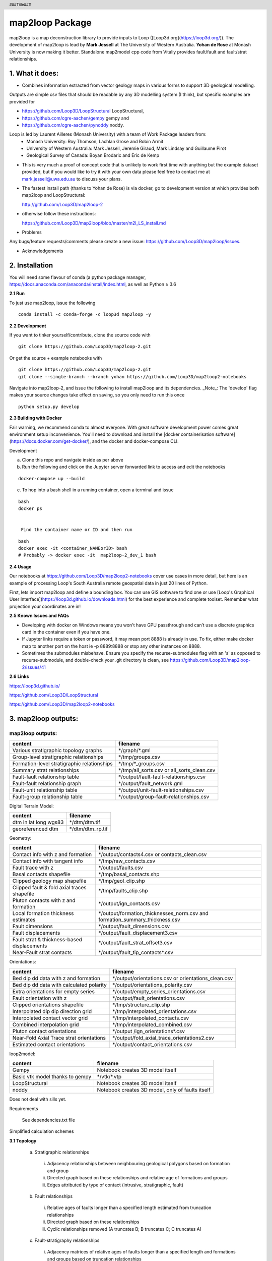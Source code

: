 .. footer::
  ###Page###
.. header::
  ###Title###

================
map2loop Package
================

map2loop is a map deconstruction library to provide inputs to Loop ([Loop3d.org](https://loop3d.org/)). 
The development of map2loop is lead by **Mark Jessell** at The University of Western Australia. **Yohan de Rose** at Monash University is now making it better. Standalone map2model cpp code from Vitaliy provides fault/fault and fault/strat relationships.   

1. What it does:
################

-  Combines information extracted from vector geology maps in various forms to support 3D geological modelling. 

Outputs are simple csv files that should be readable by any 3D modelling system (I think), but specific examples are provided for    

- https://github.com/Loop3D/LoopStructural LoopStructural,    
- https://github.com/cgre-aachen/gempy gempy and   
- https://github.com/cgre-aachen/pynoddy noddy.   
   
Loop is led by Laurent Ailleres (Monash University) with a team of Work Package leaders from:
 * Monash University: Roy Thomson, Lachlan Grose and Robin Armit
 * University of Western Australia: Mark Jessell, Jeremie Giraud, Mark Lindsay and Guillaume Pirot
 * Geological Survey of Canada: Boyan Brodaric and Eric de Kemp

- This is very much a proof of concept code that is unlikely to work first time with anything but the example dataset provided, but if you would like to try it with your own data please feel free to contact me at mark.jessell@uwa.edu.au to discuss your plans.  
- The fastest install path (thanks to Yohan de Rose) is via docker, go to development version at which provides both map2loop and LoopStructural:
       
  http://github.com/Loop3D/map2loop-2    
   
- otherwise follow these instructions:
   
  https://github.com/Loop3D/map2loop/blob/master/m2l_LS_install.md 

   
- Problems

Any bugs/feature requests/comments please create a new issue: https://github.com/Loop3D/map2loop/issues. 

- Acknowledgements


2. Installation
###############

You will need some flavour of conda (a python package manager, https://docs.anaconda.com/anaconda/install/index.html, as well as Python ≥ 3.6

**2.1 Run**

To just use map2loop, issue the following
::

  conda install -c conda-forge -c loop3d map2loop -y


**2.2 Development**

If you want to tinker yourself/contribute, clone the source code with

::

  git clone https://github.com/Loop3D/map2loop-2.git

Or get the source + example notebooks with

::

  git clone https://github.com/Loop3D/map2loop-2.git
  git clone --single-branch --branch yohan https://github.com/Loop3D/map2loop2-notebooks

Navigate into map2loop-2, and issue the following to install map2loop and its dependencies. _Note_: The 'develop' flag makes your source changes take effect on saving, so you only need to run this once

::

  python setup.py develop

**2.3 Building with Docker**

Fair warning, we recommend conda to almost everyone. With great software development power comes great environment setup inconvenience. You'll need to download and install the [docker containerisation software](https://docs.docker.com/get-docker/), and the docker and docker-compose CLI.

Development 

a. Clone this repo and navigate inside as per above
b. Run the following and click on the Jupyter server forwarded link to access and edit the notebooks

::

  docker-compose up --build

c. To hop into a bash shell in a running container, open a terminal and issue

::

  bash
  docker ps
   

   Find the container name or ID and then run

::

  bash
  docker exec -it <container_NAMEorID> bash
  # Probably -> docker exec -it  map2loop-2_dev_1 bash

**2.4 Usage**

Our notebooks at https://github.com/Loop3D/map2loop2-notebooks cover use cases in more detail, but here is an example of processing Loop's South Australia remote geospatial data in just 20 lines of Python.

First, lets import map2loop and define a bounding box. You can use GIS software to find one or use [Loop's Graphical User Interface](https://loop3d.github.io/downloads.html) for the best experience and complete toolset. Remember what projection your coordinates are in!

**2.5 Known Issues and FAQs**

- Developing with docker on Windows means you won't have GPU passthrough and can’t use a discrete graphics card in the container even if you have one.
- If Jupyter links require a token or password, it may mean port 8888 is already in use. To fix, either make docker map to another port on the host ie -p 8889:8888 or stop any other instances on 8888.
- Sometimes the submodules misbehave. Ensure you specify the recurse-submodules flag with an 's' as opposed to recurse-submodule, and double-check your .git directory is clean, see https://github.com/Loop3D/map2loop-2/issues/41
   
**2.6 Links**

https://loop3d.github.io/   
   
https://github.com/Loop3D/LoopStructural   
   
https://github.com/Loop3D/map2loop2-notebooks   
   
3. map2loop outputs:
####################

map2loop outputs:
-----------------

+-----------------------------------------------+--------------------------------------------+
| content                                       | filename                                   | 
+===============================================+============================================+
| Various stratigraphic topology graphs         | \*/graph/\*.gml                            | 
+-----------------------------------------------+--------------------------------------------+
| Group-level stratigraphic relationships       | \*/tmp/groups.csv                          | 
+-----------------------------------------------+--------------------------------------------+
| Formation-level stratigraphic relationships   | \*/tmp/\*_groups.csv                       | 
+-----------------------------------------------+--------------------------------------------+
| Summary strat relationships                   | \*/tmp/all_sorts.csv or all_sorts_clean.csv| 
+-----------------------------------------------+--------------------------------------------+
| Fault-fault relationship table                | \*/output/fault-fault-relationships.csv    | 
+-----------------------------------------------+--------------------------------------------+
| Fault-fault relationship graph                | \*/output/fault_network.gml                |
+-----------------------------------------------+--------------------------------------------+
| Fault-unit relationship table                 | \*/output/unit-fault-relationships.csv     |
+-----------------------------------------------+--------------------------------------------+
| Fault-group relationship table                | \*/output/group-fault-relationships.csv    |
+-----------------------------------------------+--------------------------------------------+

Digital Terrain Model:

+-----------------------+----------------------+
| content               | filename             |
+=======================+======================+
| dtm in lat long wgs83 | \*/dtm/dtm.tif       |
+-----------------------+----------------------+
| georeferenced dtm     | \*/dtm/dtm_rp.tif    |
+-----------------------+----------------------+

Geometry:

+-----------------------------------------------+---------------------------------------------------------------------------------+
| content                                       | filename                                                                        |
+===============================================+=================================================================================+
| Contact info with z and formation             | \*/output/contacts4.csv or contacts_clean.csv                                   |
+-----------------------------------------------+---------------------------------------------------------------------------------+
| Contact info with tangent info                | \*/tmp/raw_contacts.csv                                                         |
+-----------------------------------------------+---------------------------------------------------------------------------------+
| Fault trace with z                            | \*/output/faults.csv                                                            |
+-----------------------------------------------+---------------------------------------------------------------------------------+
| Basal contacts shapefile                      | \*/tmp/basal_contacts.shp                                                       |
+-----------------------------------------------+---------------------------------------------------------------------------------+
| Clipped geology map shapefile                 | \*/tmp/geol_clip.shp                                                            |
+-----------------------------------------------+---------------------------------------------------------------------------------+
| Clipped fault & fold axial traces shapefile   | \*/tmp/faults_clip.shp                                                          |
+-----------------------------------------------+---------------------------------------------------------------------------------+
| Pluton contacts with z and formation          | \*/output/ign_contacts.csv                                                      |
+-----------------------------------------------+---------------------------------------------------------------------------------+
| Local formation thickness estimates           | \*/output/formation_thicknesses_norm.csv and formation_summary_thickness.csv    |
+-----------------------------------------------+---------------------------------------------------------------------------------+
| Fault dimensions                              | \*/output/fault_dimensions.csv                                                  |
+-----------------------------------------------+---------------------------------------------------------------------------------+
| Fault displacements                           | \*/output/fault_displacement3.csv                                               |
+-----------------------------------------------+---------------------------------------------------------------------------------+
| Fault strat & thickness-based displacements   | \*/output/fault_strat_offset3.csv                                               |
+-----------------------------------------------+---------------------------------------------------------------------------------+
| Near-Fault strat contacts                     | \*/output/fault_tip_contacts\*.csv                                              |
+-----------------------------------------------+---------------------------------------------------------------------------------+

Orientations:

+------------------------------------------+-----------------------------------------------------+
| content                                  | filename                                            |
+==========================================+=====================================================+
| Bed dip dd data with z and formation     | \*/output/orientations.csv or orientations_clean.csv|
+------------------------------------------+-----------------------------------------------------+
| Bed dip dd data with calculated polarity | \*/output/orientations_polarity.csv                 |
+------------------------------------------+-----------------------------------------------------+
| Extra orientations for empty series      | \*/output/empty_series_orientations.csv             |
+------------------------------------------+-----------------------------------------------------+
| Fault orientation with z                 | \*/output/fault_orientations.csv                    |
+------------------------------------------+-----------------------------------------------------+
| Clipped orientations shapefile           | \*/tmp/structure_clip.shp                           | 
+------------------------------------------+-----------------------------------------------------+
| Interpolated dip dip direction grid      | \*/tmp/interpolated_orientations.csv                | 
+------------------------------------------+-----------------------------------------------------+
| Interpolated contact vector grid         | \*/tmp/interpolated_contacts.csv                    |
+------------------------------------------+-----------------------------------------------------+
| Combined interpolation grid              | \*/tmp/interpolated_combined.csv                    | 
+------------------------------------------+-----------------------------------------------------+
| Pluton contact orientations              | \*/output /ign_orientations\*.csv                   | 
+------------------------------------------+-----------------------------------------------------+
| Near-Fold Axial Trace strat orientations | \*/output/fold_axial_trace_orientations2\.csv       |
+------------------------------------------+-----------------------------------------------------+
| Estimated contact orientations           | \*/output/contact_orientations\.csv                 |
+------------------------------------------+-----------------------------------------------------+

loop2model:

+----------------------------------+--------------------------------------------------+
| content                          | filename                                         | 
+==================================+==================================================+
| Gempy                            | Notebook creates 3D model itself                 | 
+----------------------------------+--------------------------------------------------+
| Basic vtk model thanks to gempy  | \*/vtk/\*.vtp                                    | 
+----------------------------------+--------------------------------------------------+
| LoopStructural                   | Notebook creates 3D model itself                 | 
+----------------------------------+--------------------------------------------------+
| noddy                            | Notebook creates 3D model, only of faults itself | 
+----------------------------------+--------------------------------------------------+

Does not deal with sills yet.  

Requirements

  See dependencies.txt file

Simplified calculation schemes      

**3.1 Topology**

  a. Stratigraphic relationships   

    i. Adjacency relationships between neighbouring geological polygons based on formation and group   
    ii. Directed graph based on these relationships and relative age of formations and groups   
    iii. Edges attributed by type of contact (intrusive, stratigraphic, fault)   

  b. Fault relationships   

    i. Relative ages of faults longer than a specified length estimated from truncation relationships   
    ii. Directed graph based on these relationships   
    iii. Cyclic relationships removed (A truncates B; B truncates C; C truncates A)   

  c. Fault-stratigraphy relationships  

    i. Adjacency matrices of relative ages of faults longer than a specified length and formations and groups based on truncation relationships  
 
**3.2 Position information**

  a. Digital Terrain Model (DTM)

    i. DTM downloaded for defined bounding box from SRTM server   
    ii. Re-projected to local EPSG-defined projection system   

  b. Basal contacts

    i. Formation based on stratigraphic relationship (assigned to younger formation)   
    ii. X,Y from contact nodes with optional decimation   
    iii. Z from DTM   
    iv. Nodes that are defined by faults are removed   

  c. Igneous contacts
   
    i. Formation based on intrusive unit   
    ii. X,Y from contact nodes with optional decimation   
    iii. Z from DTM   
    iv. Nodes that are defined by faults are removed   

  d. Faults

    i. Fault name based on id of fault   
    ii. Optional removal of faults below a certain fault-tip to fault-tip distance   
    iii. X,Y from fault nodes with optional decimation   
    iv. Z from DTM   

  e. Fold axial traces

    i. Fold axial trace name based on id of fold axial trace   
    ii. X,Y from fold axial trace nodes with optional decimation   
    iii. Z from DTM   

  f. Local formation thickness

    i. X,Y from basal contact nodes   
    ii. Z from DTM   
    iii. Thickness from distance from normal to local contact orientation to stratigraphically next upper contact polyline in the taking into account the local orientation of bedding estimated from the interpolation of basal contacts and primary orientation data   
    iv. Normalised formation thickness calculated for each node based on division by median of thicknesses for each formation   

  g. Local fault displacement

    i. X,Y from fault contact nodes   
    ii. Z from DTM   
    iii. Displacement calculated by finding distance between equivalent stratigraphic contacts either side of the fault   

**3.3 Gradient information**

  a. Primary dip/dip direction 

    i. Orientations of bedding, but filter out dip = 0   
    ii. X,Y from primary data with optional decimation   
    iii. Add Z from DTM   
    iv. Add geology polygon formation info   

  b. Fault orientations   
  
    i. Normal to fault tips for azimuth   
    ii. X,Y from midpoint between fault tips   
    iii. Dip as user-defined conceptual constraint   

  c. Near-Fold Axial Trace orientations 

    i. X,Y step out normal to fat from local nodes of fold axial trace polyline with optional decimation   
    ii. Add Z from DTM   
    iii. Dip direction from local normal to fat and sign of fold axis   
    iv. Dip arbitrarily set by user   

  d. Near-fault orientations  

    i. X,Y step out normal to fault from local nodes of fault polyline with optional decimation   
    ii. Add Z from DTM   
    iii. Dip and dip direction from interpolation of basal contacts and primary orientation data   
    iv. Add geology polygon formation info   

  e. Empty series orientations   
  
  f. Igneous contacts   

    i. X,Y from local nodes of igneous contact polyline with optional decimation   
    ii. Add Z from DTM   
    iii. Dip and polarity arbitrarily defined by user   
    iv. Dip direction from local normal to igneous contact interpolation of basal contacts   
    v. Add geology polygon formation info   

**3.4 Minimum map2loop inputs**
  
  3.4.1 EPSG coordinate reference system for input data (metre-based projection like UTM)   
   
  3.4.2 Max/min coordinates of area of interest   
   
  3.4.3 Geology polygons:  
   
    -a. All polygons are watertight   
    -b. Polygons stop on faults   
    -c. Polygons have as attributes:   

      -i. Object ID   
      -ii. Stratigraphic code   
      -iii. Stratigraphic group   
      -iv. One of more fields that describe if sill, if igneous, if volcanic   
      -v.     Min_age field   
      -vi. Max_age field (can be same as Min_age field, and can be simple numerical ordering (bigger number is older))   
   
  3.4.4 Fault/Fold Axial Trace Polylines: 

    -a. Faults terminate on other faults but do not cross   
    -b. Faults/Folds have as attributes: 

      -i. Object ID   
      -ii. Field that determines if polyline is fault or fold axial trace   
      -iii. Field that determine type of fold axial trace e.g. syncline or anticline)
      -iv.    Faults can have dip/dip direction info   
     
  3.4.5 Bedding orientations:   
  
    -a. Assumes dip/dip direction or dip/strike data   
    -b. Orientations have as attributes: 
      
      -i. Dip   
      -ii. Dip Direction or strike  

4. Using *map2loop* with your own or standard datasets
######################################################

In order to deconstruct a map with *map2loop*, we need to undertake the following steps:
  a. Ensure that we have sufficient correctly formatted data, with sufficient information to allow the calculations to work. 

  b. Once we have these data, we then need to define a set of parameters that inform *map2loop* about this data, and the details of the calculations to undertaken. Use the notebook **Utility 1 - Config file generator.ipynb** to make this slightly less painful.

  c. Finally, once we have the data and *map2loop* control parameters sorted, we are ready to create a small python script to test the system.
   
5. Minimum *map2loop* data requirements:  
########################################

**5.1 Vector Geospatial File Data Formats:**

'DXF': 'raw', 'CSV': 'raw', 'OpenFileGDB': 'r', 'ESRIJSON': 'r', 'ESRI Shapefile': 'raw', 'GeoJSON': 'rw', 'GeoJSONSeq': 'rw', 'GPKG': 'rw', 'GML': 'raw',  'MapInfo File': 'raw'

r=read, a=append, w=write

- geology polygons with stratigraphic code and rock type info (required)
  
- fault polylines (required)

- bed dips as points in dip, dip direction (required)

- mineral deposit layer (optional)

- fold axial trace layer (optional)
  
**5.2 Geology Polygons (or Multipolygons):**

- no gaps or overlaps between polygons, nodes from neighbouring polygons coincide (we have code to fix errors when the mismatch is smaller than the minimum node spacing).

- Stratigraphic Coherency:
  - Ideally the map should consist of polygons which all have the same stratigraphic heirarchical level, e.g. all formations, all groups, all members etc. This is often not the case, and it makes unravelling the stratigraphy more complex, as the parent and child may appear in the same map, so the age sorting needed to build the model becomes ambiguous. National or state-level stratigraphies, and even stratigraphies described on map sheet legends are by definition simplifications of the the local system extracted by *map2loop*. *map2loop* uses the local stratigraphy first and then uses the regional stratigraphy (if available) as a guide to reduce the uncertainty.
  
- Attributes with (data type) and {code} (see section 2.2):
    - Fine Scale Stratigraphic coding, e.g. formation name (str) {'c'}
    - Coarser Scale stratigraphic coding, such as its parent, e.g. group (str) {'g'}
    - Alternate Coarser Scale stratigraphic coding, e.g. group (str) {'g2'}
    - Relative or absolute maximum age of Fine Scale Stratigraphic Code (float) {'max'}
    - Relative or absolute minimum age of Fine Scale Stratigraphic Code (float) {'min'}
    - Litho code to help determine if rock is intrusive (str) {'ds'}
    - Litho Code to help detemrine if this is a sill-like body (str) {'sill'}
    - Unique ID of polygon (str) {'o'}

**5.3 Fault Polylines:**

- single polyline per fault (no multipolylines)
- nodes on faulted boundaries coincident with geology polygon nodes

- Attributes:
    - Text that identifies polyline as a fault (str) {'fault'}
    - Dip of fault (str or float) {'fdip'}
    - Dip Direction of Fault (str or float) {'fdipdir'}

**5.4 Bedding Points:**

- single points (no multipoints)

Attributes:
  - Dip (float) {'d'}
  - Dip Direction or Strike (float) {'dd'}
  - Code to show what convention is used: Strike RHR, or DD at the moment (str) {'otype'}
  - Code to show what type of foliation: Bedding, S1 etc. (str) {'sf'}
  - Code to say this unit is overturned (str) {'bo'}

**5.5 Mineral Deposits: (Optional)**

- single points (no multipoints)

Attributes:
  - Site Code (str) {'msc'}
  - Name of deposit (str) {'msn'}
  - Type of feature: open pit, occurence, abandoned etc., (str) {'mst'}
  - Code to show what main commodity: Fe, Iron, etc. (str) {'mtc'}
  - Code to show what main commodity class: Industrial, Metal, etc. (str) {'mcom'}
  
**5.6 Fold Axial Trace Polylines: (Optional)**

- single polyline per trace (no multipolylines)

Attributes:
  - Text that identifies polyline as a fold axial trace (str) {'feature'}
  - Code that defines fold as syncline (str) {'syn'}


6) Defining *map2loop* parameters:
##################################

There are four types of parameters we need to define in order to use *map2loop*:
  - **a) The paths or URLs** that tell *map2loop* where the information layers (GIS files or online sources) are stored. These are passed to the *map2loop* update_config() method.
  - **b) The names of fields and some text flags** that tell *map2loop* where specific information can be retrieved from these layers. These are stored in an hjson format text file the path of which is passed to the *map2loop* Project() method.
  - **c) A data output path, bounding box and Coordinate Reference System** information to define the extent of the model and where to put it. This is passed to the *map2loop* update_config() method
  - **d) Parameters that control the specific functioning** of *map2loop*: what to calculate, what decimation factors to apply to the augmented data outputs, what resolution interpolations to use etc. These is passed to the map2looop project.run() method.


**6.1 paths**

These is passed to the *map2loop* Project() method.

Examples:
   
**Remote WFS layers: See Example 1 Notebook**
::

  proj=Project(geology_file = 'http://geo.loop-gis.org/geoserver/loop/wfs?service=WFS&version=1.0.0&request=GetFeature&typeName=loop:geol_500k&bbox={}&srs=EPSG:28350',
              fault_file='http:// etc.',
              structure_file='http:// etc.',
              mindep_file='http:// etc.,
              metadata="http://anyurl.org/mydata.hjson', 
              remote=True)

where remote=True signifies that WFS-served data will be accessed.
   
**Standard Australia State Geological Surveys datasets, we have predefined the paths for all data and the following code is sufficient: See Example 2 Notebook**
::

  proj = Project(
                loopdata_state="WA", # choice between 'WA','QLD','NT','NSW','VIC','SA', 'TAS'
                )

**Local GIS layers: see Example 3 notebook**
::

  proj=Project(geology_file="source/geology_polygons.shp",
              fault_file="source/fault_polylines.shp",
              fold_file="source/fold_polylines.shp",
              structure_file="source/bedding_points.shp",
              mindep_file="source/mindep_points.shp",
              metadata="source/meta.hjson", 
              dtm_file="./source_data/terr50_gagg_gb_all.tif",
              remote=False)

where remote=False signifies that local GIS files will be accessed. Paths can be relative or absolute, or even a URL, however for URLs, the components of the shapefile or TAB file have to be zipped up.

**6.2 Layer field codes:**

You will need to create or modify an *hjson* format file that provides the names of fields and some text flags that tell *map2loop* where and what specific information can be retrieved from these layers. These are stored in an hjson format text file the path of which is passed to the *map2loop* Project() method. The easiest way to get started is to use a jupyter notebook allows you to reduce errors by providing a primitive GUI for creating an *hjson* config file and associated python script, named: **Utility 1 - Config file generator.ipynb**. Alternatively if you are brave you can edit the values to the right of the colon in each row of an existing *hjson* file. For example to specify that the field in the geospatial layer that contains bedding dip information is called **MYDIP**, replace the appropriate code in the *hjson* file below with:

 "d":"MYDIP",

Some verification is carried out by *map2loop* to ensure the required parameters have been defined. In the following section *field* refers to a field name in a geospatial layer; *text* refers to some text in the contents of a field for a specific geometric object.  You shouldn't use the same field for different codes as this may cause problems.
::

  {
      # Orientations-----------------------------
      "d": "DIP",  # field that contains dip information
      "dd": "DIP_DIR",  # field that contains dip direction information
      "sf": "FEATURE",  # field that contains information on type of structure
      # text to search for in field defined by sf code to show that this is a bedding measurement
      "bedding": "Bed",
      # flag to determine measurement convention (currently "strike" or "dip direction")
      "otype": "dip direction",
      "bo": "TYPE",  # field that contains type of foliation
      # text to search for in field defined by bo code to show that this is an overturned bedding measurement
      "btype": "overturned",
      # Stratigraphy-----------------------------
      "g": "GROUP_",  # field that contains coarser stratigraphic coding
      # field that contains alternate coarser stratigraphic coding if "g" is blank
      "g2": "SUPERSUITE",
      "c": "UNITNAME",  # field that contains finer stratigraphic coding
      "ds": "DESCRIPTN",  # field that contains information about lithology
      # field that contains alternate stratigraphic coding (not used??)
      "u": "CODE",
      "r1": "ROCKTYPE1",  # field that contains  extra lithology information
      "r2": "ROCKTYPE2",  # field that contains even more lithology information
      "sill": "sill",  # text to search for in field defined by ds code to show that this is a sill
      # text to search for in field defined by r1 code to show that this is an intrusion
      "intrusive": "intrusive", # text to search for in field defined by ds code to show that this is an volcanic (not intrusion) "volcanic": "volcanic",
      # Mineral Deposits-----------------------------
      "msc": "SITE_CODE",  # field that contains site code of deposit
      "msn": "SHORT_NAME",  # field that contains short name of deposit
      "mst": "SITE_TYPE_",  # field that contains site type of deposit
      "mtc": "TARGET_COM",  # field that contains target commodity of deposit
      "mscm": "SITE_COMMO",  # field that contains site commodity of deposit
      "mcom": "COMMODITY_",  # field that contains commodity group of deposit
      # text to search for in field defined by mst code that shows site to ignore
      "minf": "Infrastructure",
      # Timing-----------------------------
      "min": "MIN_AGE_MA",  # field that contains minimum age of unit defined by ccode
      "max": "MAX_AGE_MA",  # field that contains maximum age of unit defined by ccode
      #faults and folds-----------------------------
      "f": "FEATURE",  # field that contains information on type of structure
      # text to search for in field defined by f code to show that this is a fault
      "fault": "Fault",
      "ff": "FEATURE",  # field that contains information on type of structure
      # text to search for in field defined by f code to show that this is a fold axial trace
      "fold": "Fold axial trace",
      "fdip": "DIP",               # field for numeric fault dip value
      # text to search for in field defined by fdip to show that this has no known dip
      "fdipnull": "0",
      "fdipdir": "DIP_DIR",        # field for text fault dip direction value
      # flag for text fault dip direction type num e.g. 045 or alpha e.g. southeast
      "fdipdir_flag": "alpha",
      "fdipest": "DIP_EST",        # field for text fault dip estimate value
      # text to search for in field defined by fdipest to give fault dip estimate in increasing steepness
      "fdipest_vals": "gentle,moderate,steep",
      # field that contains information on name of fault (not used??)
      "n": "NAME",
      "t": "TYPE",  # field that contains information on type of fold
      # text to search for in field defined by t to show that this is a syncline
      "syn": "syncline",
      # ids-----------------------------
      "o": "OBJECTID",  # field that contains unique id of geometry object
      "gi": "GEOPNT_ID",  # field that contains unique id of structure point
      "deposit_dist": 500
  }

**6.3 ROI, Projection, output paths**

A data output path which points to a new or existing directory (a new directory will be created if needed), bounding box and Coordinate Reference System information to define the extent of the model. This is be passed to the *map2loop* update_config() method
::

  proj.update_config(
                    out_dir='./model-test',
                    overwrite='overwrite',                    
                    bbox_3d={
                         "minx": 500000,
                         "miny": 7490000,
                         "maxx": 545000,
                         "maxy": 7520000,
                         "base": -4800,
                         "top": 1200,
                     },
                    proj_crs={'init': 'EPSG:28350'},
                    quiet='none'
                  )

- where bbox coordinates are in CRS defined by proj_crs

- where overwite can be 'overwrite', 'true'

- where quiet controls whether we allow or block print statements and matplotlib figures. Use 'none' to quiet nothing, 'all' to quiet everything, 'no-figures' to disable plots and allow text output. Defaults to 'none' 

**6.4 Full list of update_config flags:**

Project flags:
 - **out_dir** Path to write output files to. :type out_dir: string
 - **overwrite** Allow overwriting the given out_dir if it exists, false, true or in-place, defaults to false :type overwrite: string, optional
 - **bbox_3d** 3D bounding box of coordinates and base/top values defining the area, defaults to { "minx": 0, "maxx": 0, "maxx": 0, "maxy": 0, "base": -10000, "top": 1200, } :type bbox_3d: dict, optional
 - **dtm_crs** Set the projection of the dtm, defaults to {'init': 'EPSG:4326'} :type dtm_crs: dict, optional
 - **proj_crs** Set the projection of the input data, defaults to None :type proj_crs: dict, optional
 - **step_out** How far to consider outside the re-projected dtm, defaults to None :type step_out: int, optional
 - **quiet** Allow or block print statements and matplotlib figures, 'None' to quiet nothing, 'all' to quiet everything, 'no-figures' to disable plots and allow text output. Defaults to 'None' :type quiet: string, optional
 - **clut_path** Path to custom map colours file :type clut_path: string, optional
 - **model_engine** Which modelling engine to use and set associated flags for, defaults to loopstructural :type model_engine: string, optional
 - **run_flags** Global dictionary that defines custom params such as decimation and minimum fault length, see Section 2.4  :type run_flags: dict, optional
 - **\**kwargs**

**6.5 Calculation control parameters**

These control the specific functionality of *map2loop*: what to calculate, what decimation factors to apply to the augmented data outputs, what resolution interpolations to use etc. These are passed to the *map2looop* project run() method:

proj.run()

This method performs the data processing steps of the *map2loop* workflow, and can be modified by including the following parameters [defaults](data type):

  - **aus**: Indicates if area is in Australia for using ASUD, the Australian Stratigraphic Units Database to redfine stratigraphic relationships. Should only be True in Australia, and when the finest stratigraphic level is the ASUD standard Formation name.  [True]  (bool)
  - **close_dip**: Dip to assign to all new fold axial trace orientations. If -999 then the nearest interpolated dip for that supergroup will be used instead.  [-999] In degrees (int)
  - **contact_decimate**: Save every nth contact data point. 0 means save all data.  [5]  (int)
  - **contact_dip**: Dip to assign to all new basal contact orientations. If -999 then the nearest interpolated dip for that supergroup will be used instead. [-999] In degrees (int)
  - **contact_orientation_decimate**: Save every nth contact orientation point. 0 means save all data.  [5]  (int)
  - **deposits**: Mineral deposit names for focused topology extraction.  ["Fe,Cu,Au,NONE"] Topological analysis of faults and strat will only be carried out relative to these deposit type. NONE must always be one of the types (str)
  - **dist_buffer**: Buffer for processing basal contacts. Basal contact vertices less than this distance from the fault will be ignored.  [10] In metres.  (int)
  - **dtb**: Path to depth to basement grid. Geotif of depths in the same projection system as everything else.  ['']  (str)
  - **fat_step**: How much to step out normal to the fold axial trace. Distance in metres.  [750] In metres.  (int)
  - **fault_decimate**: Save every nth fault data point along fault tace. 0 means save all data. [5] (int)
  - **fault_dip**:  default fault dip [90] In degrees (int)
  - **fold_decimate**: Save every nth fold axial trace data point. 0 means save all data. [5]  (int)
  - **interpolation_scheme**: What interpolation method to use of scipy_rbf (radial basis) or scipy_idw (inverse distance weighted).  ['scipy_rbf'] (str)
  - **interpolation_spacing**: Interpolation grid spacing in meters. Used to interpolation bedding orientations [500] In metres. (int)
  - **intrusion_mode**: 1 to exclude all intrusions from basal contacts, [0] to only exclude sills.  [0]  (int)
  - **max_thickness_allowed**:  when estimating local formation thickness [10000] in metres.  (int)
  - **min_fault_length**: Min fault length to be considered. In metres.  [5000] In meters. (int)
  - **misorientation**:  [30] Maximum misorientation in pole to great circle of bedding between  groups to be considered part of same supergroup (int)
  - **null_scheme**: How null values present in the depth to basement geotif.  ['null']  (str)
  - **orientation_decimate**: Save every nth orientation data point. 0 means save all data. [0] type int
  - **pluton_dip**: default pluton contact dip [45] In degrees (int)
  - **pluton_form**: Possible forms from domes, saucers or pendant.  ['domes']  (str)
  - **thickness_buffer**: How far away to look for next highest unit when calculating formation thickness [5000] In metres. (int)
  - **use_fat**:  Use fold axial trace info to add near-axis bedding info  [True]  (bool)
  - **use_interpolations**: Use all interpolated dips for modelling [True]  (bool)

**6.6 Calculation workflow parameters** 

  - **seismic_section**: Add data from a single seismic section (paths hardwired for the moment) [False] (bool)
  - **cover_map**: Add data from a depth to basement grid (paths hardwired for the moment) [False] (bool)
  - **near_fault_interpolations**: Add stratigraphic info near faults [False] (bool)
  - **fold_axial_traces**: Add dip info either side of fold axial trace to enhance second order folds [False] (bool)
  - **stereonets**: Calculate stereonets to define supergroups [True] (bool)
  - **formation_thickness**: Calculate formation thickness [True] (bool)
  - **polarity**: Calculate bedding polarity (doesn't work!!) [False] (bool)
  - **strat_offset**: Calculate stratigraphic offset across faults [True] (bool)
  - **contact_dips**: Add fixed or interpolated dips to contacts [True] (bool)

Individual workflow parameters can be overwritten AFTER the call to proj.update_config() as follows:

::

  proj.workflow['contact_dips'] = False

7. Example minimum code:
########################

An example minimum code to run *map2loop* with mostly default settings might look like this (and see the notebook **Example 3 - Local Source Data.ipynb**):
::

  from map2loop.project import Project

  proj=Project(geology_file="source/geology_polygons.shp",
              fault_file="source/fault_polylines.shp",
              fold_file="source/fold_polylines.shp",
              structure_file="source/bedding_points.shp",
              mindep_file="source/mindep_points.shp",
              metadata="source/meta.hjson" 
              dtm_file="./source_data/terr50_gagg_gb_all.tif",
              )

  proj.update_config(
                      out_dir='./model-test',
                      bbox_3d={
                          "minx": mbbox.total_bounds[0], #500000,
                          "miny": mbbox.total_bounds[1], #7490000,
                          "maxx": mbbox.total_bounds[2], #545000,
                          "maxy": mbbox.total_bounds[3], #7520000,
                          "base": -4800,
                          "top": 1200,
                          "local': True
                      },
                      proj_crs={'init': 'EPSG:28350'}    
                      )

  proj.run()

8. Pseudocode for key calculations
##################################

::

  save_basal_contacts
  
              explode geology polgyons so interior holes become distinct polygonsPolygons
              for each polygonPolygon:
                          build list of polygonsPolygons and their atributes odelling 
              load sorted stratigraphy from csv file
              for each polygonPolygon in list:
                    if not intrusive:
                          if polygonPolygon Code found in sorted stratigraphy:
                                for each polygonPolygon in list:
                                      if two polygonsPolygons are not the same:
                                            if two polygonsPolygons are neighbours:
                                                   if second polygonPolygon is not a sill:
                                                        add neigbour to list
                                if first polygonPolygon has neighbours:
                                      for each neighbour:
                                            if neighbour polygonPolygon Code found in sorted stratigraphy:
                                                  if neighbour older than first polygonPolygon:
                                                        calculate intersection of two polygonsPolygons:
                                                              if intersection is a multilinestring:
                                                                    for all line segments in linestring:
                                                                          save out segment with x,y,z Code
                                                                          build dictionary of basal contacts and dictionary of decimated basal contacts
                                                                          
              return dictionary of basal contacts and dictionary of decimated basal contacts

::

  save_basal_no_faults
  
              load fault linestrings as GeoDataBase
              create polygonPolygonal buffer aorund odell all faults
              clip basal contacts to polygonPolygonal buffer
              make copy of clipped contacts
              for each clipped basal contact polylinePolyline:
                    if polylinePolyline is GEOMETRYCOLLECTION:
                          remove from copy of clipped basal contacts
                    else:
                          add to dictionary
                          
              build GeoDataFrame from remaining clipped basal contacts and save out as shapefile

::

  save_fold_axial_traces_orientations
        
              load   geology polygonsPolygons as GeoDataFrame
              load interpolated contacts as array
              load   polylinesPolylines as GeoDataFrame
              for each polylinePolyline:
                    for each line segment in   polylinePolyline:
                          if fold axial trace:
                                if passes decimate test:
                                      calculate azimuth of line segment
                                      calculate points either side of line segment
                                      find closest interpolated contact
                                      if interpolated contact is sub-parallel to fold axial trace:
                                            save orientation data either side of segment and related x,y,z,Code to csv file

::
  
  interpolate_contacts
        
              create grid of positions for interpolation, or use predefined list of points
              for each linestring from basal contacts:
                    if passes decimation test:
                          for each line segment in linestring:
                                calculate direction cosines of line segment and save to file as csv with x,y,z,etc
              
              interpolate direction cosines of contact segments
              
              save interpolated contacts to csv files as direction cosines and azimuth info with x,y,z,etc

::

  interpolate_orientations
        
              subset points to those wanted
              create grid of positions for interpolation, or use predefined list of points
              for each point from orientations:
                     calculate direction cosines of orientations 
                     
              interpolate direction cosines of orientations
              
              save interpolated orientations to csv files as direction cosines and dip,azimuth info with x,y,z,etc

::

  join_contacts_and_orientations
        
              for each orientation in grid:
                    rescale contact direction cosines with z cosine of orientations
                    save out rescaled x,y direction cosines from contacts with z direction cosine from orientations and positional x,y,z,Code

::

  calc_thickness
        
              load basal contacts as vectors from csv file
              load interpolated bedding orientations from csv file
              load basal contacts as geopandas GeoDataFrame of polylinesPolylines
              load sorted stratigraphy from csv file
              calculate distance matrix of all orientations to all contacts
              
              for each contact line segment:
                    if orientations within buffer range to contact:
                          calculate average of all orientation direction cosines within range
                          calculate line normal to contact and intersecting its mid-point
                          for all basal contact polylinesPolylines:
                                if polylinePolyline Group is one stratigraphically one unit higher:
                                      if contact normal line intersects polylinePolyline:
                                            if distance between intersection and contact mid-point less than 2 x buffer:
                                                  store info
                          from list of possible intersections, select one closest to contact mid-point
                          if closest is less than maximumum allowed thickness:
                                save thickness and location to csv file
 
